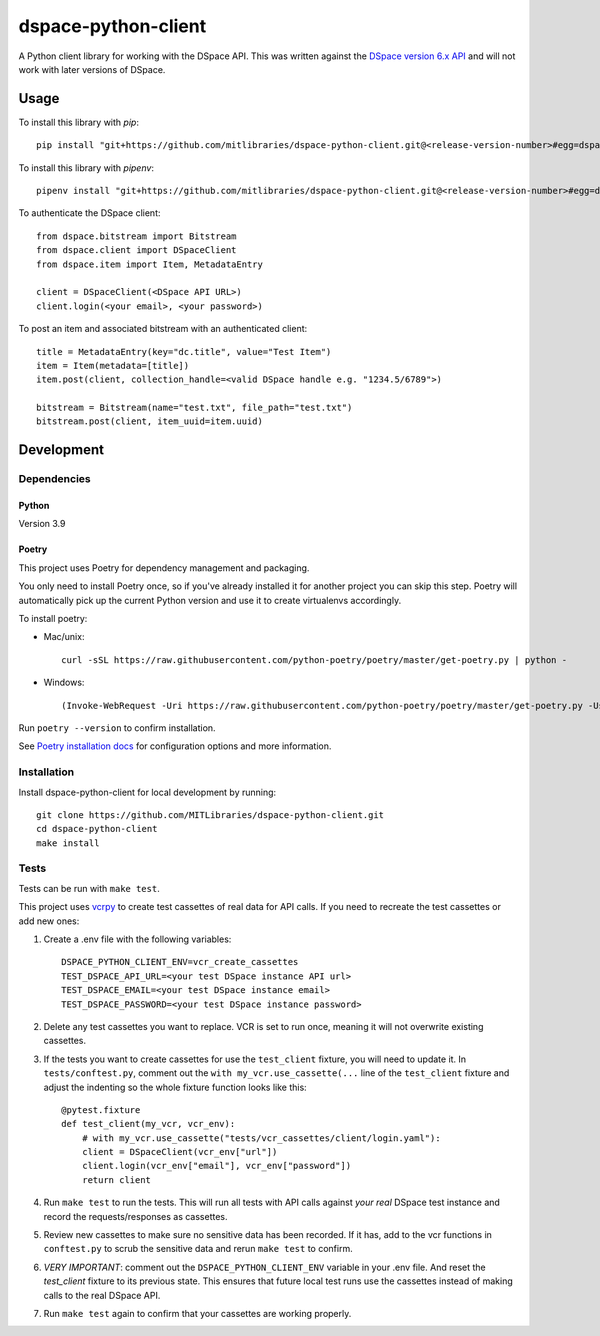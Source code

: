 ====================
dspace-python-client
====================

A Python client library for working with the DSpace API. This was written against the `DSpace version 6.x API <https://wiki.lyrasis.org/display/DSDOC6x/REST+API>`_ and will not work with later versions of DSpace.

-----
Usage
-----

To install this library with `pip`::

  pip install "git+https://github.com/mitlibraries/dspace-python-client.git@<release-version-number>#egg=dspace-python-client"

To install this library with `pipenv`::

  pipenv install "git+https://github.com/mitlibraries/dspace-python-client.git@<release-version-number>#egg=dspace-python-client"

To authenticate the DSpace client::

  from dspace.bitstream import Bitstream
  from dspace.client import DSpaceClient
  from dspace.item import Item, MetadataEntry
  
  client = DSpaceClient(<DSpace API URL>)
  client.login(<your email>, <your password>)

To post an item and associated bitstream with an authenticated client::
  
  title = MetadataEntry(key="dc.title", value="Test Item")
  item = Item(metadata=[title])
  item.post(client, collection_handle=<valid DSpace handle e.g. "1234.5/6789">)

  bitstream = Bitstream(name="test.txt", file_path="test.txt")
  bitstream.post(client, item_uuid=item.uuid)
  

------------
Development
------------

^^^^^^^^^^^^
Dependencies
^^^^^^^^^^^^
~~~~~~
Python
~~~~~~

Version 3.9

~~~~~~
Poetry
~~~~~~
This project uses Poetry for dependency management and packaging.

You only need to install Poetry once, so if you've already installed it for another project you can skip this step. Poetry will automatically pick up the current Python version and use it to create virtualenvs accordingly.

To install poetry:

* Mac/unix::

    curl -sSL https://raw.githubusercontent.com/python-poetry/poetry/master/get-poetry.py | python -

* Windows::

    (Invoke-WebRequest -Uri https://raw.githubusercontent.com/python-poetry/poetry/master/get-poetry.py -UseBasicParsing).Content | python -

Run ``poetry --version`` to confirm installation.

See `Poetry installation docs <https://python-poetry.org/docs/#installation>`_ for configuration options and more information.

^^^^^^^^^^^^
Installation
^^^^^^^^^^^^

Install dspace-python-client for local development by running::

  git clone https://github.com/MITLibraries/dspace-python-client.git
  cd dspace-python-client
  make install

^^^^^
Tests
^^^^^
Tests can be run with ``make test``.

This project uses `vcrpy <https://vcrpy.readthedocs.io/en/latest/>`_ to create test cassettes of real data for API calls. If you need to recreate the test cassettes or add new ones:

1. Create a .env file with the following variables::

    DSPACE_PYTHON_CLIENT_ENV=vcr_create_cassettes
    TEST_DSPACE_API_URL=<your test DSpace instance API url>
    TEST_DSPACE_EMAIL=<your test DSpace instance email>
    TEST_DSPACE_PASSWORD=<your test DSpace instance password>

2. Delete any test cassettes you want to replace. VCR is set to run once, meaning it will not overwrite existing cassettes.

3. If the tests you want to create cassettes for use the ``test_client`` fixture, you will need to update it. In ``tests/conftest.py``, comment out the ``with my_vcr.use_cassette(...`` line of the ``test_client`` fixture and adjust the indenting so the whole fixture function looks like this::

    @pytest.fixture
    def test_client(my_vcr, vcr_env):
        # with my_vcr.use_cassette("tests/vcr_cassettes/client/login.yaml"):
        client = DSpaceClient(vcr_env["url"])
        client.login(vcr_env["email"], vcr_env["password"])
        return client

4. Run ``make test`` to run the tests. This will run all tests with API calls against *your real* DSpace test instance and record the requests/responses as cassettes.

5. Review new cassettes to make sure no sensitive data has been recorded. If it has, add to the vcr functions in ``conftest.py`` to scrub the sensitive data and rerun ``make test`` to confirm.

6. *VERY IMPORTANT*: comment out the ``DSPACE_PYTHON_CLIENT_ENV`` variable in your .env file. And reset the `test_client` fixture to its previous state. This ensures that future local test runs use the cassettes instead of making calls to the real DSpace API.

7. Run ``make test`` again to confirm that your cassettes are working properly.
